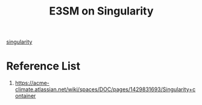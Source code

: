 :PROPERTIES:
:ID:       dd12a0b4-2878-4294-bae5-d90d6d192f85
:END:
#+title: E3SM on Singularity

[[id:13a66bc7-8d4d-47cb-bce9-fca376ae642e][singularity]]

* Reference List
1. https://acme-climate.atlassian.net/wiki/spaces/DOC/pages/1429831693/Singularity+container
